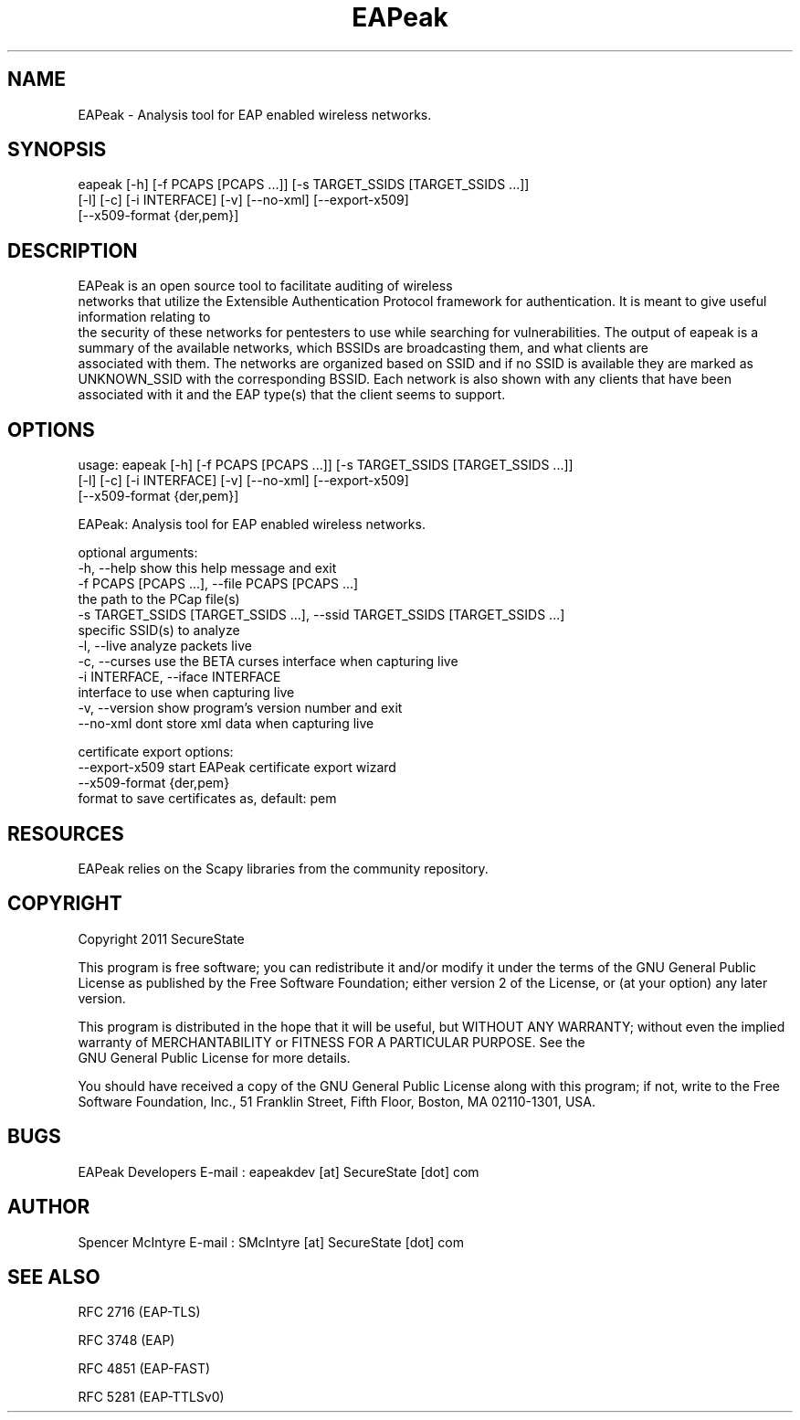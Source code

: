 .TH EAPeak 1

.SH NAME
EAPeak - Analysis tool for EAP enabled wireless networks.

.SH SYNOPSIS
eapeak [-h] [-f PCAPS [PCAPS ...]] [-s TARGET_SSIDS [TARGET_SSIDS ...]]
       [-l] [-c] [-i INTERFACE] [-v] [--no-xml] [--export-x509]
       [--x509-format {der,pem}]

.SH DESCRIPTION
EAPeak is an open source tool to facilitate auditing of wireless
 networks that utilize the Extensible Authentication Protocol framework
for authentication.  It is meant to give useful information relating to
 the security of these networks for pentesters to use while searching for
vulnerabilities.  The output of eapeak is a summary of the available 
networks, which BSSIDs are broadcasting them, and what clients are
 associated with them.  The networks are organized based on SSID and if 
no SSID is available they are marked as UNKNOWN_SSID with the 
corresponding BSSID.  Each network is also shown with any clients that 
have been associated with it and the EAP type(s) that the client seems 
to support.

.SH OPTIONS 
usage: eapeak [-h] [-f PCAPS [PCAPS ...]] [-s TARGET_SSIDS [TARGET_SSIDS ...]]
              [-l] [-c] [-i INTERFACE] [-v] [--no-xml] [--export-x509]
              [--x509-format {der,pem}]

EAPeak: Analysis tool for EAP enabled wireless networks.

optional arguments:
  -h, --help            show this help message and exit
  -f PCAPS [PCAPS ...], --file PCAPS [PCAPS ...]
                        the path to the PCap file(s)
  -s TARGET_SSIDS [TARGET_SSIDS ...], --ssid TARGET_SSIDS [TARGET_SSIDS ...]
                        specific SSID(s) to analyze
  -l, --live            analyze packets live
  -c, --curses          use the BETA curses interface when capturing live
  -i INTERFACE, --iface INTERFACE
                        interface to use when capturing live
  -v, --version         show program's version number and exit
  --no-xml              dont store xml data when capturing live

certificate export options:
  --export-x509         start EAPeak certificate export wizard
  --x509-format {der,pem}
                        format to save certificates as, default: pem

.SH RESOURCES
EAPeak relies on the Scapy libraries from the community repository.

.SH COPYRIGHT
Copyright 2011 SecureState 

This program is free software; you can redistribute it and/or modify 
it under the terms of the GNU General Public License as published by 
the Free Software Foundation; either version 2 of the License, or 
(at your option) any later version.

This program is distributed in the hope that it will be useful, 
but WITHOUT ANY WARRANTY; without even the implied warranty of 
MERCHANTABILITY or FITNESS FOR A PARTICULAR PURPOSE.  See the
 GNU General Public License for more details.

You should have received a copy of the GNU General Public License 
along with this program; if not, write to the Free Software 
Foundation, Inc., 51 Franklin Street, Fifth Floor, Boston,
MA 02110-1301, USA.

.SH BUGS
EAPeak Developers
E-mail : eapeakdev [at] SecureState [dot] com

.SH AUTHOR 
Spencer McIntyre 
E-mail : SMcIntyre [at] SecureState [dot] com

.SH SEE ALSO
RFC 2716 (EAP-TLS)
.P 
RFC 3748 (EAP)
.P
RFC 4851 (EAP-FAST)
.P
RFC 5281 (EAP-TTLSv0)
